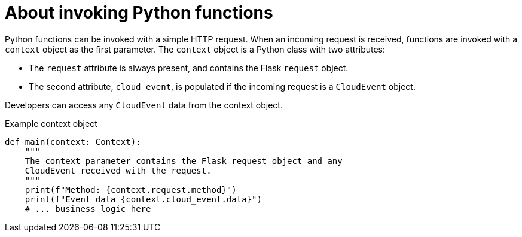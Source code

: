 // Module included in the following assemblies
//
// * serverless/functions/serverless-developing-python-functions.adoc

:_content-type: CONCEPT
[id="serverless-invoking-python-functions_{context}"]
= About invoking Python functions

Python functions can be invoked with a simple HTTP request. When an incoming request is received, functions are invoked with a `context` object as the first parameter. The `context` object is a Python class with two attributes:

* The `request` attribute is always present, and contains the Flask `request` object.
* The second attribute, `cloud_event`, is populated if the incoming request is a `CloudEvent` object.

Developers can access any `CloudEvent` data from the context object.

.Example context object
[source,python]
----
def main(context: Context):
    """
    The context parameter contains the Flask request object and any
    CloudEvent received with the request.
    """
    print(f"Method: {context.request.method}")
    print(f"Event data {context.cloud_event.data}")
    # ... business logic here
----
